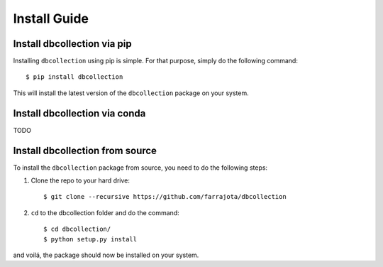 .. _install:

Install Guide
=============


Install dbcollection via pip
----------------------------

Installing ``dbcollection`` using pip is simple. For that purpose, simply do the following command::

$ pip install dbcollection

This will install the latest version of the ``dbcollection`` package on your system.


Install dbcollection via conda
------------------------------

TODO


Install dbcollection from source
--------------------------------

To install the ``dbcollection`` package from source, you need to do the following steps:

#. Clone the repo to your hard drive::

    $ git clone --recursive https://github.com/farrajota/dbcollection


#. ``cd`` to the dbcollection folder and do the command::

    $ cd dbcollection/
    $ python setup.py install

and voilá, the package should now be installed on your system.
